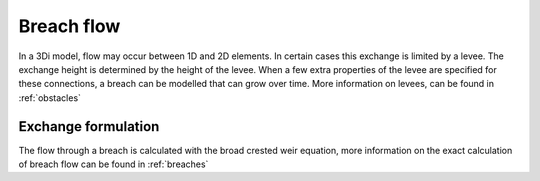 .. _breach_flow:

Breach flow
------------

In a 3Di model, flow may occur between 1D and 2D elements. In certain cases this exchange is limited by a levee. The exchange height is determined by the height of the levee. When a few extra properties of the levee are specified for these connections, a breach can be modelled that can grow over time. More information on levees, can be found in :ref:`obstacles`


Exchange formulation
++++++++++++++++++++++++

The flow through a breach is calculated with the broad crested weir equation, more information on the exact calculation of breach flow can be found in :ref:`breaches`